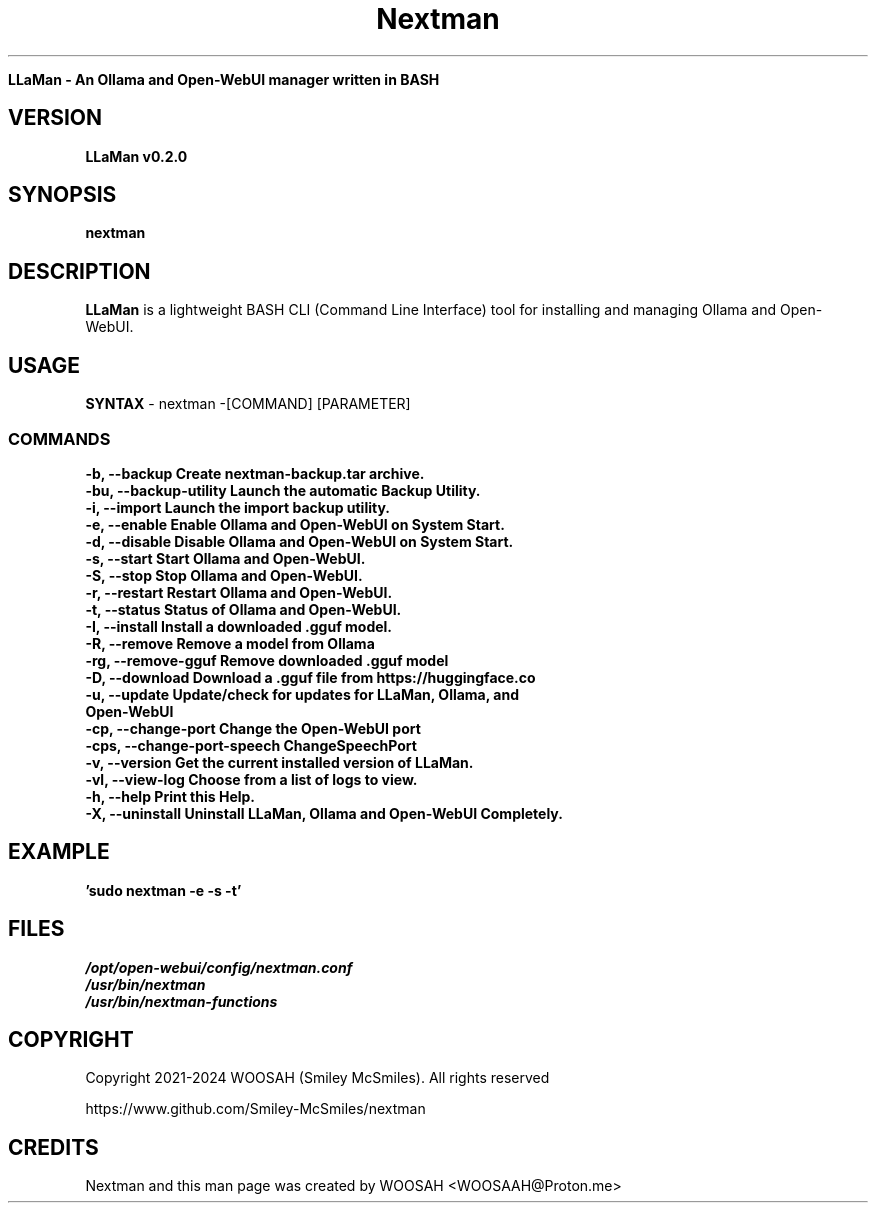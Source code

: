 ." Process this file with
." groff -man -Tascii nextman.1
."
.TH Nextman

.Sh NAME
.B LLaMan - An Ollama and Open-WebUI manager written in BASH

.SH VERSION
.B LLaMan v0.2.0

.SH SYNOPSIS
.B nextman

.SH DESCRIPTION
.B LLaMan
is a lightweight BASH CLI (Command Line Interface) tool for installing and managing Ollama and Open-WebUI.

.SH USAGE
.B SYNTAX
- nextman -[COMMAND] [PARAMETER]
.TP
.SS COMMANDS
.TP
.B -b,    --backup               Create nextman-backup.tar archive.
.TP
.B -bu,   --backup-utility       Launch the automatic Backup Utility.
.TP
.B -i,    --import               Launch the import backup utility.
.TP
.B -e,    --enable               Enable Ollama and Open-WebUI on System Start.
.TP
.B -d,    --disable              Disable Ollama and Open-WebUI on System Start.
.TP
.B -s,    --start                Start Ollama and Open-WebUI.
.TP
.B -S,    --stop                 Stop Ollama and Open-WebUI.
.TP
.B -r,    --restart              Restart Ollama and Open-WebUI.
.TP
.B -t,    --status               Status of Ollama and Open-WebUI.
.TP
.B -I,    --install              Install a downloaded .gguf model.
.TP
.B -R,    --remove               Remove a model from Ollama
.TP
.B -rg,   --remove-gguf          Remove downloaded .gguf model
.TP
.B -D,    --download             Download a .gguf file from https://huggingface.co
.TP
.B -u,    --update               Update/check for updates for LLaMan, Ollama, and Open-WebUI
.TP
.B -cp,   --change-port          Change the Open-WebUI port
.TP
.B -cps,  --change-port-speech   ChangeSpeechPort
.TP
.B -v,    --version              Get the current installed version of LLaMan.
.TP
.B -vl,   --view-log             Choose from a list of logs to view.
.TP
.B -h,    --help                 Print this Help.
.TP
.B -X,    --uninstall            Uninstall LLaMan, Ollama and Open-WebUI Completely.

.SH EXAMPLE
.TP
.B 'sudo nextman -e -s -t'

.SH FILES
.TP
.I
/opt/open-webui/config/nextman.conf
.TP
.I
/usr/bin/nextman
.TP
.I
/usr/bin/nextman-functions

.SH COPYRIGHT
.PP
Copyright 2021-2024 WOOSAH (Smiley McSmiles). All rights reserved
.PP
https://www.github.com/Smiley-McSmiles/nextman

.SH CREDITS
.PP
Nextman and this man page was created by WOOSAH <WOOSAAH@Proton.me>


